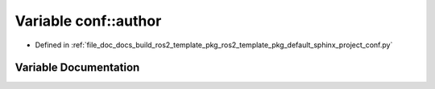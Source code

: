 .. _exhale_variable_namespaceconf_1a637c239d256432248aa8d9f3ab0b8c52:

Variable conf::author
=====================

- Defined in :ref:`file_doc_docs_build_ros2_template_pkg_ros2_template_pkg_default_sphinx_project_conf.py`


Variable Documentation
----------------------


.. doxygenvariable:: conf::author
   :project: ros2_template_pkg Doxygen Project